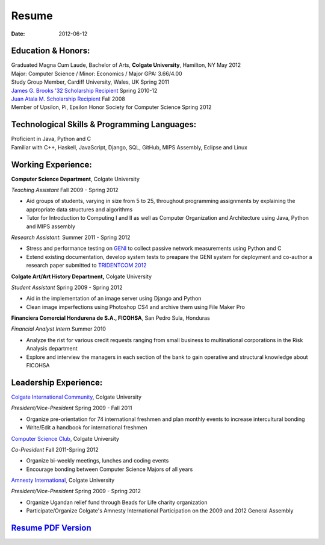 Resume
######

:date: 2012-06-12

Education & Honors:
===================

| Graduated Magna Cum Laude, Bachelor of Arts, **Colgate University**, Hamilton, NY May 2012
| Major: Computer Science / Minor: Economics / Major GPA: 3.66/4.00
| Study Group Member, Cardiff University, Wales, UK Spring 2011
| `James G. Brooks '32 Scholarship Recipient`_ Spring 2010-12
| `Juan Atala M. Scholarship Recipient`_ Fall 2008
| Member of Upsilon, Pi, Epsilon Honor Society for Computer Science Spring 2012


Technological Skills & Programming Languages:
=============================================
| Proficient in Java, Python and C
| Familiar with C++, Haskell, JavaScript, Django, SQL, GitHub, MIPS Assembly, Eclipse and Linux

Working Experience:
===================

**Computer Science Department**, Colgate University

*Teaching Assistant* Fall 2009 - Spring 2012

- Aid groups of students, varying in size from 5 to 25, throughout programming assignments
  by explaining the appropriate data structures and algorithms
- Tutor for Introduction to Computing I and II as well as Computer Organization and
  Architecture using Java, Python and MIPS assembly			

*Research Assistant*: Summer 2011 - Spring 2012

- Stress and performance testing on `GENI`_ to collect passive network measurements using Python and C
- Extend existing documentation, develop system tests to preapare the GENI system for 
  deployment and co-author a research paper submitted to `TRIDENTCOM 2012`_

**Colgate Art/Art History Department,** Colgate University

*Student Assistant* Spring 2009 - Spring 2012

- Aid in the implementation of an image server using Django and Python
- Clean image imperfections using Photoshop CS4 and archive them using File Maker Pro

**Financiera Comercial Hondurena de S.A., FICOHSA**, San Pedro Sula, Honduras

*Financial Analyst Intern* Summer 2010

- Analyze the rist for various credit requests ranging from small business to multinational corporations in the Risk Analysis department
- Explore and interview the managers in each section of the bank to gain operative and structural knowledge about FICOHSA


Leadership Experience:
======================
`Colgate International Community`_, Colgate University

*President/Vice-President* Spring 2009 - Fall 2011

- Organize pre-orientation for 74 international freshmen and plan monthly events to increase intercultural bonding
- Write/Edit a handbook for international freshmen

`Computer Science Club`_, Colgate University

*Co-President* Fall 2011-Spring 2012

- Organize bi-weekly meetings, lunches and coding events
- Encourage bonding between Computer Science Majors of all years

`Amnesty International`_, Colgate University

*President/Vice-President* Spring 2009 - Spring 2012

- Organize Ugandan relief fund through Beads for Life charity organization
- Participate/Organize Colgate's Amnesty International Participation on the 2009 and 2012 General Assembly


`Resume PDF Version`_
=====================

.. _`James G. Brooks '32 Scholarship Recipient`: http://www.colgatealumni.org/s/801/images/editor_documents/Endowments%202009-2010.pdf
.. _`Juan Atala M. Scholarship Recipient`: http://old.latribuna.hn/2008/05/23/post10034485
.. _`GENI`: http://groups.geni.net/geni/wiki/MeasurementSystem
.. _`TRIDENTCOM 2012`: http://www.tridentcom.org/2012/program
.. _`Computer Science Club`: http://cs.colgate.edu/cs/highlights/
.. _`Colgate International Community`: http://colgateinternational.blogspot.com>`_**, Colgate University
.. _`Amnesty International`: http://colgate.collegiatelink.net/organization/amnesty
.. _`Resume PDF Version`: pdfs/RSEGEBE_RESUME.pdf


